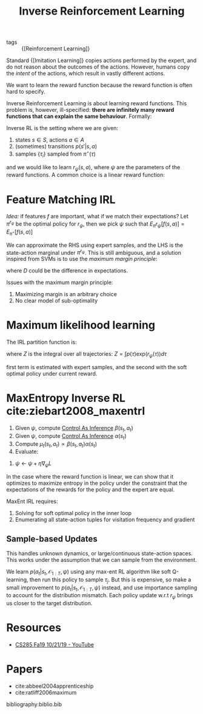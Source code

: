 :PROPERTIES:
:ID:       a273c750-9827-4083-a942-f720b5443349
:END:
#+title: Inverse Reinforcement Learning

- tags :: {[Reinforcement Learning]}

Standard {[Imitation Learning]} copies actions performed by the expert,
and do not reason about the outcomes of the actions. However, humans
copy the /intent/ of the actions, which result in vastly different
actions.

We want to learn the reward function because the reward function is
often hard to specify.

Inverse Reinforcement Learning is about learning reward functions.
This problem is, however, ill-specified: *there are infinitely many
reward functions that can explain the same behaviour*. Formally:

Inverse RL is the setting where we are given:

1. states $s \in S$, actions $a \in A$
2. (sometimes) transitions $p(s' | s, a)$
3. samples $\{\tau_i\}$ sampled from $\pi^\star (\tau)$

and we would like to learn $r_{\psi}(s,a)$, where $\psi$ are the
parameters of the reward functions. A common choice is a linear reward
function:

\begin{equation}
  r_\psi (s,a) = \sum_{i} \psi_i f_i(s,a) = \psi^T f(s,a)
\end{equation}

* Feature Matching IRL

/Idea:/ if features $f$ are important, what if we match their
expectations? Let $\pi^{r_\psi}$ be the optimal policy for $r_\psi$,
then we pick $\psi$ such that $E_\pi r_\psi [f(s,a)]= E_{\pi^\star}[f(s,a)]$

We can approximate the RHS using expert samples, and the LHS is the
state-action marginal under $\pi^{r_\psi}$. This is still ambiguous,
and a solution inspired from SVMs is to use the /maximum margin
principle/:

\begin{equation}
  \mathrm{min}_\psi \frac{1}{2} |\psi|^2 \text{ such that } \psi^T
  E_{\pi^\star}[f(s,a)] \ge \mathrm{max}_{\psi \in \Pi} \psi^T
  E_{\pi}[f(s,a)] + D(\pi, \pi^\star)
\end{equation}

where $D$ could be the difference in expectations.

Issues with the maximum margin principle:

1. Maximizing margin is an arbitrary choice
2. No clear model of sub-optimality

* Maximum likelihood learning

The IRL partition function is:

\begin{equation}
  \mathrm{max}_{\psi}\frac{1}{N} \sum_{i=1}^{N} r_\psi (\tau_i) - \log Z
\end{equation}

where $Z$ is the integral over all trajectories: $Z = \int p(\tau) \mathrm{exp}(r_\psi(\tau))d\tau$

\begin{equation}
  \nabla_\psi L = \frac{1}{N}\sum_{i=1}^{N}\nabla_\psi r_\psi(\tau_i)
  - \frac{1}{Z} \int p(\tau) \mathrm{exp}(r_\psi(\tau))\nabla_\psi
  r_\psi(\tau) d\tau
\end{equation}

\begin{equation}
  \nabla_\psi L = E_{\tau \sim \pi^\star (\tau)} [\nabla_\psi
  r_\psi(\tau_i)] - E_{\tau \sim p(\tau | \mathcal{O}_{1:T},
    \psi)}[\nabla_\psi r_\psi (\tau)]
\end{equation}

first term is estimated with expert samples, and the second with the
soft optimal policy under current reward.

* MaxEntropy Inverse RL cite:ziebart2008_maxentrl

1. Given $\psi$, compute [[id:0f3564b7-5a64-4191-b917-4d94399d193f][Control As Inference]] $\beta(s_t, a_t)$
2. Given $\psi$, compute [[id:0f3564b7-5a64-4191-b917-4d94399d193f][Control As Inference]] $\alpha(s_t)$
3. Compute $\mu_t(s_t, a_t) \propto \beta(s_t, a_t) \alpha(s_t)$
4. Evaluate:

\begin{equation}
  \nabla_\psi L = \frac{1}{N}\sum_{i=1}^{N}\sum_{t=1}^{T} \nabla_\psi
  r_\psi (s_{i,t},a_{i,t}) - \sum_{t=1}^{T} \int \int
  \mu_t(s_t,a_t)\nabla_\psi r_\psi(s_t, a_t)ds_t da_t
\end{equation}

5. $\psi \leftarrow \psi + \eta \nabla_\psi L$

In the case where the reward function is linear, we can show that it optimizes
to maximize entropy in the policy under the constraint that the
expectations of the rewards for the policy and the expert are equal.

MaxEnt IRL requires:

1. Solving for soft optimal policy in the inner loop
2. Enumerating all state-action tuples for visitation frequency and
   gradient

** Sample-based Updates

This handles unknown dynamics, or large/continuous state-action
spaces. This works under the assumption that we can sample from the
environment.

\begin{equation}
  \nabla_\psi L \approx \frac{1}{N} \sum_{i=1}^{N} \nabla_\psi r_\psi
  (\tau_i) - \frac{1}{M} \sum_{j=1}^{M} \nabla_\psi r_\psi(\tau_j)
\end{equation}

We learn $p(a_t | s_t, \mathcal{O}_{1:T}, \psi)$ using any max-ent RL
algorithm like soft Q-learning, then run this policy to sample
$\tau_j$. But this is expensive, so make a small improvement to
$p(a_t | s_t, \mathcal{O}_{1:T}, \psi)$ instead, and use importance
sampling to account for the distribution mismatch. Each policy update
w.r.t $r_\psi$ brings us closer to the target distribution.

* Resources
- [[https://www.youtube.com/watch?v=DP0SJrNgV60&list=PLkFD6_40KJIwhWJpGazJ9VSj9CFMkb79A&index=15&t=0s][CS285 Fa19 10/21/19 - YouTube]]

* Papers
- cite:abbeel2004apprenticeship
- cite:ratliff2006maximum

bibliography:biblio.bib

